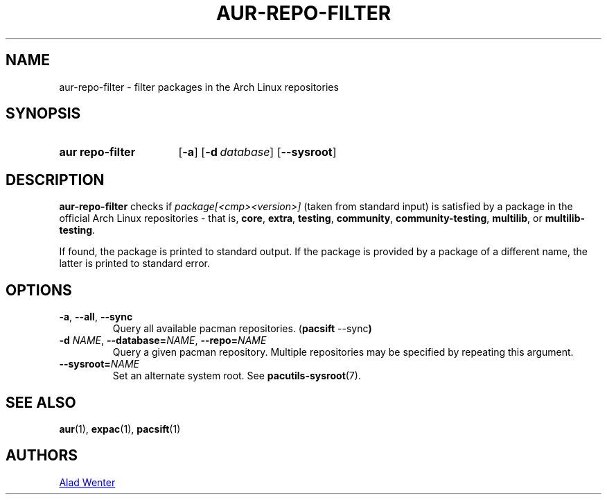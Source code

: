 .TH AUR-REPO-FILTER 1 2019-01-24 AURUTILS
.SH NAME
aur\-repo\-filter \- filter packages in the Arch Linux repositories

.SH SYNOPSIS
.SY "aur repo-filter"
.OP \-a
.OP \-d database
.OP \-\-sysroot
.YS

.SH DESCRIPTION
.B aur\-repo\-filter
checks if
.IR package[<cmp><version>]
(taken from standard input) is satisfied by a package in the official
Arch Linux repositories \- that is,
.BR core ,
.BR extra ,
.BR testing ,
.BR community ,
.BR community\-testing ,
.BR multilib ,
or
.BR multilib\-testing .

If found, the package is printed to standard output.  If the package
is provided by a package of a different name, the latter is printed to
standard error.

.SH OPTIONS
.TP
.BR \-a ", " \-\-all ", " \-\-sync
Query all available pacman repositories.
.RB ( "pacsift " \-\-sync )

.TP
.BI \-d " NAME" "\fR,\fP \-\-database=" NAME "\fR,\fP \-\-repo=" NAME
Query a given pacman repository.  Multiple repositories may be
specified by repeating this argument.

.TP
.BI \-\-sysroot= NAME
Set an alternate system root. See
.BR pacutils\-sysroot (7).

.SH SEE ALSO
.BR aur (1),
.BR expac (1),
.BR pacsift (1)

.SH AUTHORS
.MT https://github.com/AladW
Alad Wenter
.ME

.\" vim: set textwidth=72:
